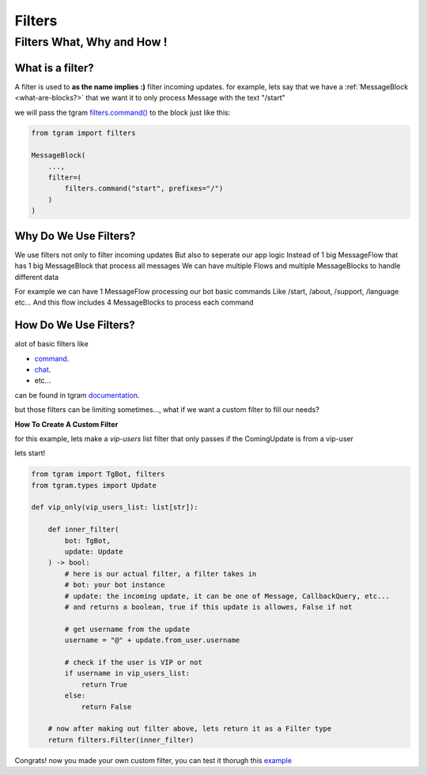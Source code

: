 #########
Filters
#########

Filters What, Why and How !
============================

.. raw:: html

    <br><br>

.. _what-is-a-filter?:

What is a filter?
------------------

A filter is used to **as the name implies :)** filter incoming updates.
for example, lets say that we have a :ref:`MessageBlock <what-are-blocks?>` that
we want it to only process Message with the text "/start"

we will pass the tgram `filters.command() <https://z44d.github.io/tgram/tgram.html#tgram.filters.command>`_ to the block
just like this:

.. code-block:: python

    from tgram import filters

    MessageBlock(
        ...,
        filter=(
            filters.command("start", prefixes="/")
        )
    )

.. raw:: html

    <br><br>

.. _why-do-we-use-filters?:

Why Do We Use Filters?
------------------------

We use filters not only to filter incoming updates
But also to seperate our app logic
Instead of 1 big MessageFlow that has 1 big MessageBlock that process all messages
We can have multiple Flows and multiple MessageBlocks to handle different data

For example we can have 1 MessageFlow processing our bot basic commands
Like /start, /about, /support, /language etc...
And this flow includes 4 MessageBlocks to process each command

.. raw:: html

    <br><br>

.. _how-do-we-use-filters?:

How Do We Use Filters?
-----------------------

alot of basic filters like

* `command <https://z44d.github.io/tgram/tgram.html#tgram.filters.command>`_.

* `chat <https://z44d.github.io/tgram/tgram.html#tgram.filters.chat>`_.

* etc...

can be found in tgram `documentation <https://z44d.github.io/tgram/tgram.html#tgram.filters>`_.

but those filters can be limiting sometimes..., what if we want a custom filter to fill our needs?

.. raw:: html

    <br>

**How To Create A Custom Filter**

for this example, lets make a *vip-users* list filter
that only passes if the ComingUpdate is from a vip-user

lets start!

.. code-block:: python

    from tgram import TgBot, filters
    from tgram.types import Update

    def vip_only(vip_users_list: list[str]):
        
        def inner_filter(
            bot: TgBot,
            update: Update
        ) -> bool:
            # here is our actual filter, a filter takes in
            # bot: your bot instance
            # update: the incoming update, it can be one of Message, CallbackQuery, etc...
            # and returns a boolean, true if this update is allowes, False if not

            # get username from the update
            username = "@" + update.from_user.username

            # check if the user is VIP or not
            if username in vip_users_list:
                return True
            else:
                return False

        # now after making out filter above, lets return it as a Filter type
        return filters.Filter(inner_filter)

Congrats! now you made your own custom filter,
you can test it thorugh this `example <https://github.com/PythonNoob999/tgram_dnd/blob/main/examples/custom_filter.py>`_